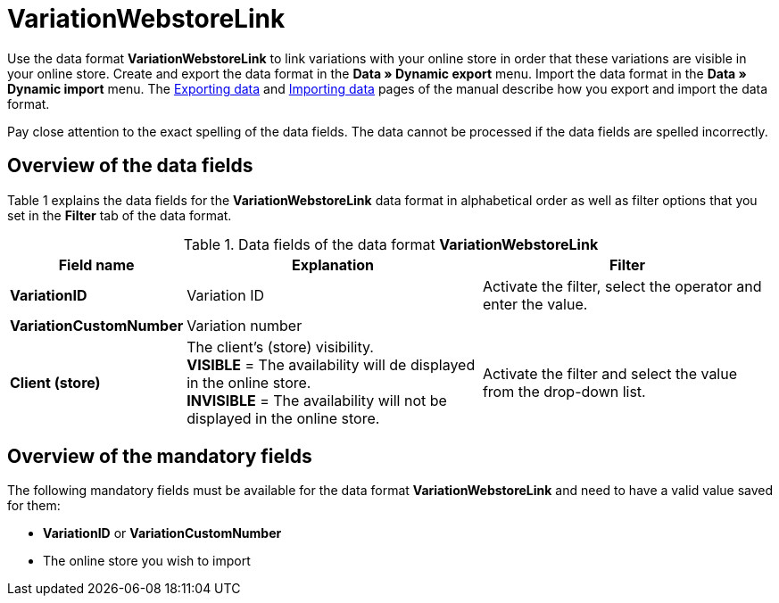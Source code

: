 = VariationWebstoreLink
:index: false

Use the data format **VariationWebstoreLink** to link variations with your online store in order that these variations are visible in your online store. Create and export the data format in the **Data » Dynamic export** menu. Import the data format in the **Data » Dynamic import** menu. The xref:data:exporting-data.adoc#[Exporting data] and xref:data:importing-data.adoc#[Importing data] pages of the manual describe how you export and import the data format.

Pay close attention to the exact spelling of the data fields. The data cannot be processed if the data fields are spelled incorrectly.

== Overview of the data fields

Table 1 explains the data fields for the **VariationWebstoreLink** data format in alphabetical order as well as filter options that you set in the **Filter** tab of the data format.

.Data fields of the data format **VariationWebstoreLink**
[cols="1,3,3"]
|====
|Field name |Explanation |Filter

| **VariationID**
|Variation ID
|Activate the filter, select the operator and enter the value.

| **VariationCustomNumber**
|Variation number
|

| **Client (store)**
|The client's (store) visibility. +
**VISIBLE** = The availability will de displayed in the online store. +
**INVISIBLE** = The availability will not be displayed in the online store.
|Activate the filter and select the value from the drop-down list.
|====

== Overview of the mandatory fields

The following mandatory fields must be available for the data format **VariationWebstoreLink** and need to have a valid value saved for them:

* **VariationID** or **VariationCustomNumber**
* The online store you wish to import

// h2>Übersicht der Abgleichfelder</h2> <p>Die in Tabelle 2 aufgelisteten Datenfelder stehen zum <a href="{% Link(3183) %}#25."><strong>Datenabgleich</strong></a> zur Verfügung. Bei Pflichtabgleichfeldern muss für die <strong>Importaktion</strong> die Option <strong>Abgleich</strong> gewählt werden. Die anderen Datenfelder können zusätzlich zum Abgleich verwendet werden. Pflichtabgleichfelder sind mit einem <strong>P</strong> gekennzeichnet.</p> <table> <tr> <th>Feldname</th> <th>Erläuterung</th> <th>Abgleichfeld</th> </tr> <tr> <td><strong>##</strong></td> <td>##</td> <td>##</td> </tr> </table> <p><em>Tab. 2: Datenfelder mit Einstellung auf die Option <b>Abgleich</b></em></p
